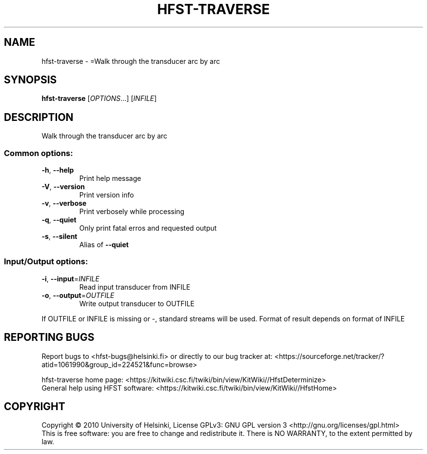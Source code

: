 .\" DO NOT MODIFY THIS FILE!  It was generated by help2man 1.40.4.
.TH HFST-TRAVERSE "1" "October 2014" "HFST" "User Commands"
.SH NAME
hfst-traverse \- =Walk through the transducer arc by arc
.SH SYNOPSIS
.B hfst-traverse
[\fIOPTIONS\fR...] [\fIINFILE\fR]
.SH DESCRIPTION
Walk through the transducer arc by arc
.SS "Common options:"
.TP
\fB\-h\fR, \fB\-\-help\fR
Print help message
.TP
\fB\-V\fR, \fB\-\-version\fR
Print version info
.TP
\fB\-v\fR, \fB\-\-verbose\fR
Print verbosely while processing
.TP
\fB\-q\fR, \fB\-\-quiet\fR
Only print fatal erros and requested output
.TP
\fB\-s\fR, \fB\-\-silent\fR
Alias of \fB\-\-quiet\fR
.SS "Input/Output options:"
.TP
\fB\-i\fR, \fB\-\-input\fR=\fIINFILE\fR
Read input transducer from INFILE
.TP
\fB\-o\fR, \fB\-\-output\fR=\fIOUTFILE\fR
Write output transducer to OUTFILE
.PP
If OUTFILE or INFILE is missing or \-, standard streams will be used.
Format of result depends on format of INFILE
.SH "REPORTING BUGS"
Report bugs to <hfst\-bugs@helsinki.fi> or directly to our bug tracker at:
<https://sourceforge.net/tracker/?atid=1061990&group_id=224521&func=browse>
.PP
hfst\-traverse home page:
<https://kitwiki.csc.fi/twiki/bin/view/KitWiki//HfstDeterminize>
.br
General help using HFST software:
<https://kitwiki.csc.fi/twiki/bin/view/KitWiki//HfstHome>
.SH COPYRIGHT
Copyright \(co 2010 University of Helsinki,
License GPLv3: GNU GPL version 3 <http://gnu.org/licenses/gpl.html>
.br
This is free software: you are free to change and redistribute it.
There is NO WARRANTY, to the extent permitted by law.
